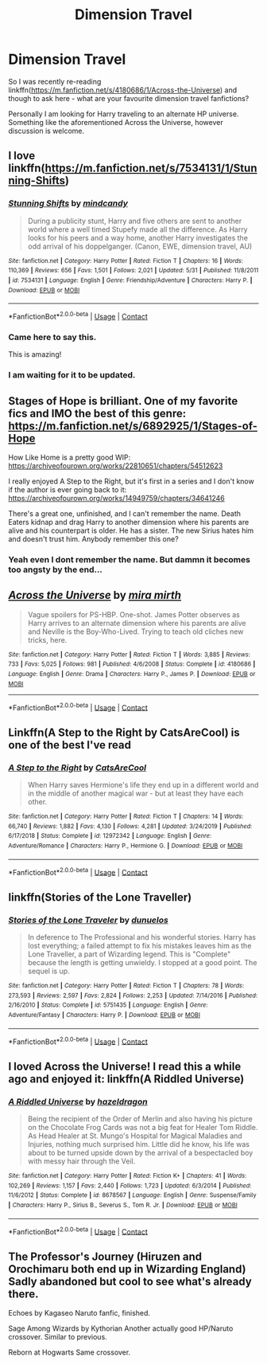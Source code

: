 #+TITLE: Dimension Travel

* Dimension Travel
:PROPERTIES:
:Author: BrainBox3456
:Score: 6
:DateUnix: 1603053007.0
:DateShort: 2020-Oct-19
:FlairText: Request
:END:
So I was recently re-reading linkffn([[https://m.fanfiction.net/s/4180686/1/Across-the-Universe]]) and though to ask here - what are your favourite dimension travel fanfictions?

Personally I am looking for Harry traveling to an alternate HP universe. Something like the aforementioned Across the Universe, however discussion is welcome.


** I love linkffn([[https://m.fanfiction.net/s/7534131/1/Stunning-Shifts]])
:PROPERTIES:
:Author: Llolola
:Score: 6
:DateUnix: 1603053949.0
:DateShort: 2020-Oct-19
:END:

*** [[https://www.fanfiction.net/s/7534131/1/][*/Stunning Shifts/*]] by [[https://www.fanfiction.net/u/2645246/mindcandy][/mindcandy/]]

#+begin_quote
  During a publicity stunt, Harry and five others are sent to another world where a well timed Stupefy made all the difference. As Harry looks for his peers and a way home, another Harry investigates the odd arrival of his doppelganger. (Canon, EWE, dimension travel, AU)
#+end_quote

^{/Site/:} ^{fanfiction.net} ^{*|*} ^{/Category/:} ^{Harry} ^{Potter} ^{*|*} ^{/Rated/:} ^{Fiction} ^{T} ^{*|*} ^{/Chapters/:} ^{16} ^{*|*} ^{/Words/:} ^{110,369} ^{*|*} ^{/Reviews/:} ^{656} ^{*|*} ^{/Favs/:} ^{1,501} ^{*|*} ^{/Follows/:} ^{2,021} ^{*|*} ^{/Updated/:} ^{5/31} ^{*|*} ^{/Published/:} ^{11/8/2011} ^{*|*} ^{/id/:} ^{7534131} ^{*|*} ^{/Language/:} ^{English} ^{*|*} ^{/Genre/:} ^{Friendship/Adventure} ^{*|*} ^{/Characters/:} ^{Harry} ^{P.} ^{*|*} ^{/Download/:} ^{[[http://www.ff2ebook.com/old/ffn-bot/index.php?id=7534131&source=ff&filetype=epub][EPUB]]} ^{or} ^{[[http://www.ff2ebook.com/old/ffn-bot/index.php?id=7534131&source=ff&filetype=mobi][MOBI]]}

--------------

*FanfictionBot*^{2.0.0-beta} | [[https://github.com/FanfictionBot/reddit-ffn-bot/wiki/Usage][Usage]] | [[https://www.reddit.com/message/compose?to=tusing][Contact]]
:PROPERTIES:
:Author: FanfictionBot
:Score: 2
:DateUnix: 1603053969.0
:DateShort: 2020-Oct-19
:END:


*** Came here to say this.

This is amazing!
:PROPERTIES:
:Author: AGullibleperson
:Score: 2
:DateUnix: 1603090388.0
:DateShort: 2020-Oct-19
:END:


*** I am waiting for it to be updated.
:PROPERTIES:
:Author: senju_bandit
:Score: 1
:DateUnix: 1603227950.0
:DateShort: 2020-Oct-21
:END:


** Stages of Hope is brilliant. One of my favorite fics and IMO the best of this genre: [[https://m.fanfiction.net/s/6892925/1/Stages-of-Hope]]

How Like Home is a pretty good WIP: [[https://archiveofourown.org/works/22810651/chapters/54512623]]

I really enjoyed A Step to the Right, but it's first in a series and I don't know if the author is ever going back to it: [[https://archiveofourown.org/works/14949759/chapters/34641246]]

There's a great one, unfinished, and I can't remember the name. Death Eaters kidnap and drag Harry to another dimension where his parents are alive and his counterpart is older. He has a sister. The new Sirius hates him and doesn't trust him. Anybody remember this one?
:PROPERTIES:
:Author: Zigzagthatzip
:Score: 4
:DateUnix: 1603072168.0
:DateShort: 2020-Oct-19
:END:

*** Yeah even I dont remember the name. But dammn it becomes too angsty by the end...
:PROPERTIES:
:Author: senju_bandit
:Score: 1
:DateUnix: 1603228019.0
:DateShort: 2020-Oct-21
:END:


** [[https://www.fanfiction.net/s/4180686/1/][*/Across the Universe/*]] by [[https://www.fanfiction.net/u/1541187/mira-mirth][/mira mirth/]]

#+begin_quote
  Vague spoilers for PS-HBP. One-shot. James Potter observes as Harry arrives to an alternate dimension where his parents are alive and Neville is the Boy-Who-Lived. Trying to teach old cliches new tricks, here.
#+end_quote

^{/Site/:} ^{fanfiction.net} ^{*|*} ^{/Category/:} ^{Harry} ^{Potter} ^{*|*} ^{/Rated/:} ^{Fiction} ^{T} ^{*|*} ^{/Words/:} ^{3,885} ^{*|*} ^{/Reviews/:} ^{733} ^{*|*} ^{/Favs/:} ^{5,025} ^{*|*} ^{/Follows/:} ^{981} ^{*|*} ^{/Published/:} ^{4/6/2008} ^{*|*} ^{/Status/:} ^{Complete} ^{*|*} ^{/id/:} ^{4180686} ^{*|*} ^{/Language/:} ^{English} ^{*|*} ^{/Genre/:} ^{Drama} ^{*|*} ^{/Characters/:} ^{Harry} ^{P.,} ^{James} ^{P.} ^{*|*} ^{/Download/:} ^{[[http://www.ff2ebook.com/old/ffn-bot/index.php?id=4180686&source=ff&filetype=epub][EPUB]]} ^{or} ^{[[http://www.ff2ebook.com/old/ffn-bot/index.php?id=4180686&source=ff&filetype=mobi][MOBI]]}

--------------

*FanfictionBot*^{2.0.0-beta} | [[https://github.com/FanfictionBot/reddit-ffn-bot/wiki/Usage][Usage]] | [[https://www.reddit.com/message/compose?to=tusing][Contact]]
:PROPERTIES:
:Author: FanfictionBot
:Score: 3
:DateUnix: 1603053028.0
:DateShort: 2020-Oct-19
:END:


** Linkffn(A Step to the Right by CatsAreCool) is one of the best I've read
:PROPERTIES:
:Author: rohan62442
:Score: 3
:DateUnix: 1603094262.0
:DateShort: 2020-Oct-19
:END:

*** [[https://www.fanfiction.net/s/12972342/1/][*/A Step to the Right/*]] by [[https://www.fanfiction.net/u/3926884/CatsAreCool][/CatsAreCool/]]

#+begin_quote
  When Harry saves Hermione's life they end up in a different world and in the middle of another magical war - but at least they have each other.
#+end_quote

^{/Site/:} ^{fanfiction.net} ^{*|*} ^{/Category/:} ^{Harry} ^{Potter} ^{*|*} ^{/Rated/:} ^{Fiction} ^{T} ^{*|*} ^{/Chapters/:} ^{14} ^{*|*} ^{/Words/:} ^{66,740} ^{*|*} ^{/Reviews/:} ^{1,882} ^{*|*} ^{/Favs/:} ^{4,130} ^{*|*} ^{/Follows/:} ^{4,281} ^{*|*} ^{/Updated/:} ^{3/24/2019} ^{*|*} ^{/Published/:} ^{6/17/2018} ^{*|*} ^{/Status/:} ^{Complete} ^{*|*} ^{/id/:} ^{12972342} ^{*|*} ^{/Language/:} ^{English} ^{*|*} ^{/Genre/:} ^{Adventure/Romance} ^{*|*} ^{/Characters/:} ^{Harry} ^{P.,} ^{Hermione} ^{G.} ^{*|*} ^{/Download/:} ^{[[http://www.ff2ebook.com/old/ffn-bot/index.php?id=12972342&source=ff&filetype=epub][EPUB]]} ^{or} ^{[[http://www.ff2ebook.com/old/ffn-bot/index.php?id=12972342&source=ff&filetype=mobi][MOBI]]}

--------------

*FanfictionBot*^{2.0.0-beta} | [[https://github.com/FanfictionBot/reddit-ffn-bot/wiki/Usage][Usage]] | [[https://www.reddit.com/message/compose?to=tusing][Contact]]
:PROPERTIES:
:Author: FanfictionBot
:Score: 3
:DateUnix: 1603094284.0
:DateShort: 2020-Oct-19
:END:


** linkffn(Stories of the Lone Traveller)
:PROPERTIES:
:Author: tarheelgrey
:Score: 3
:DateUnix: 1603139823.0
:DateShort: 2020-Oct-20
:END:

*** [[https://www.fanfiction.net/s/5751435/1/][*/Stories of the Lone Traveler/*]] by [[https://www.fanfiction.net/u/2198557/dunuelos][/dunuelos/]]

#+begin_quote
  In deference to The Professional and his wonderful stories. Harry has lost everything; a failed attempt to fix his mistakes leaves him as the Lone Traveller, a part of Wizarding legend. This is "Complete" because the length is getting unwieldy. I stopped at a good point. The sequel is up.
#+end_quote

^{/Site/:} ^{fanfiction.net} ^{*|*} ^{/Category/:} ^{Harry} ^{Potter} ^{*|*} ^{/Rated/:} ^{Fiction} ^{T} ^{*|*} ^{/Chapters/:} ^{78} ^{*|*} ^{/Words/:} ^{273,593} ^{*|*} ^{/Reviews/:} ^{2,597} ^{*|*} ^{/Favs/:} ^{2,824} ^{*|*} ^{/Follows/:} ^{2,253} ^{*|*} ^{/Updated/:} ^{7/14/2016} ^{*|*} ^{/Published/:} ^{2/16/2010} ^{*|*} ^{/Status/:} ^{Complete} ^{*|*} ^{/id/:} ^{5751435} ^{*|*} ^{/Language/:} ^{English} ^{*|*} ^{/Genre/:} ^{Adventure/Fantasy} ^{*|*} ^{/Characters/:} ^{Harry} ^{P.} ^{*|*} ^{/Download/:} ^{[[http://www.ff2ebook.com/old/ffn-bot/index.php?id=5751435&source=ff&filetype=epub][EPUB]]} ^{or} ^{[[http://www.ff2ebook.com/old/ffn-bot/index.php?id=5751435&source=ff&filetype=mobi][MOBI]]}

--------------

*FanfictionBot*^{2.0.0-beta} | [[https://github.com/FanfictionBot/reddit-ffn-bot/wiki/Usage][Usage]] | [[https://www.reddit.com/message/compose?to=tusing][Contact]]
:PROPERTIES:
:Author: FanfictionBot
:Score: 2
:DateUnix: 1603139849.0
:DateShort: 2020-Oct-20
:END:


** I loved Across the Universe! I read this a while ago and enjoyed it: linkffn(A Riddled Universe)
:PROPERTIES:
:Author: sailingg
:Score: 3
:DateUnix: 1603081567.0
:DateShort: 2020-Oct-19
:END:

*** [[https://www.fanfiction.net/s/8678567/1/][*/A Riddled Universe/*]] by [[https://www.fanfiction.net/u/3997673/hazeldragon][/hazeldragon/]]

#+begin_quote
  Being the recipient of the Order of Merlin and also having his picture on the Chocolate Frog Cards was not a big feat for Healer Tom Riddle. As Head Healer at St. Mungo's Hospital for Magical Maladies and Injuries, nothing much surprised him. Little did he know, his life was about to be turned upside down by the arrival of a bespectacled boy with messy hair through the Veil.
#+end_quote

^{/Site/:} ^{fanfiction.net} ^{*|*} ^{/Category/:} ^{Harry} ^{Potter} ^{*|*} ^{/Rated/:} ^{Fiction} ^{K+} ^{*|*} ^{/Chapters/:} ^{41} ^{*|*} ^{/Words/:} ^{102,269} ^{*|*} ^{/Reviews/:} ^{1,157} ^{*|*} ^{/Favs/:} ^{2,440} ^{*|*} ^{/Follows/:} ^{1,723} ^{*|*} ^{/Updated/:} ^{6/3/2014} ^{*|*} ^{/Published/:} ^{11/6/2012} ^{*|*} ^{/Status/:} ^{Complete} ^{*|*} ^{/id/:} ^{8678567} ^{*|*} ^{/Language/:} ^{English} ^{*|*} ^{/Genre/:} ^{Suspense/Family} ^{*|*} ^{/Characters/:} ^{Harry} ^{P.,} ^{Sirius} ^{B.,} ^{Severus} ^{S.,} ^{Tom} ^{R.} ^{Jr.} ^{*|*} ^{/Download/:} ^{[[http://www.ff2ebook.com/old/ffn-bot/index.php?id=8678567&source=ff&filetype=epub][EPUB]]} ^{or} ^{[[http://www.ff2ebook.com/old/ffn-bot/index.php?id=8678567&source=ff&filetype=mobi][MOBI]]}

--------------

*FanfictionBot*^{2.0.0-beta} | [[https://github.com/FanfictionBot/reddit-ffn-bot/wiki/Usage][Usage]] | [[https://www.reddit.com/message/compose?to=tusing][Contact]]
:PROPERTIES:
:Author: FanfictionBot
:Score: 1
:DateUnix: 1603081588.0
:DateShort: 2020-Oct-19
:END:


** The Professor's Journey (Hiruzen and Orochimaru both end up in Wizarding England) Sadly abandoned but cool to see what's already there.

Echoes by Kagaseo Naruto fanfic, finished.

Sage Among Wizards by Kythorian Another actually good HP/Naruto crossover. Similar to previous.

Reborn at Hogwarts Same crossover.
:PROPERTIES:
:Author: Dontdecahedron
:Score: 2
:DateUnix: 1603063015.0
:DateShort: 2020-Oct-19
:END:
